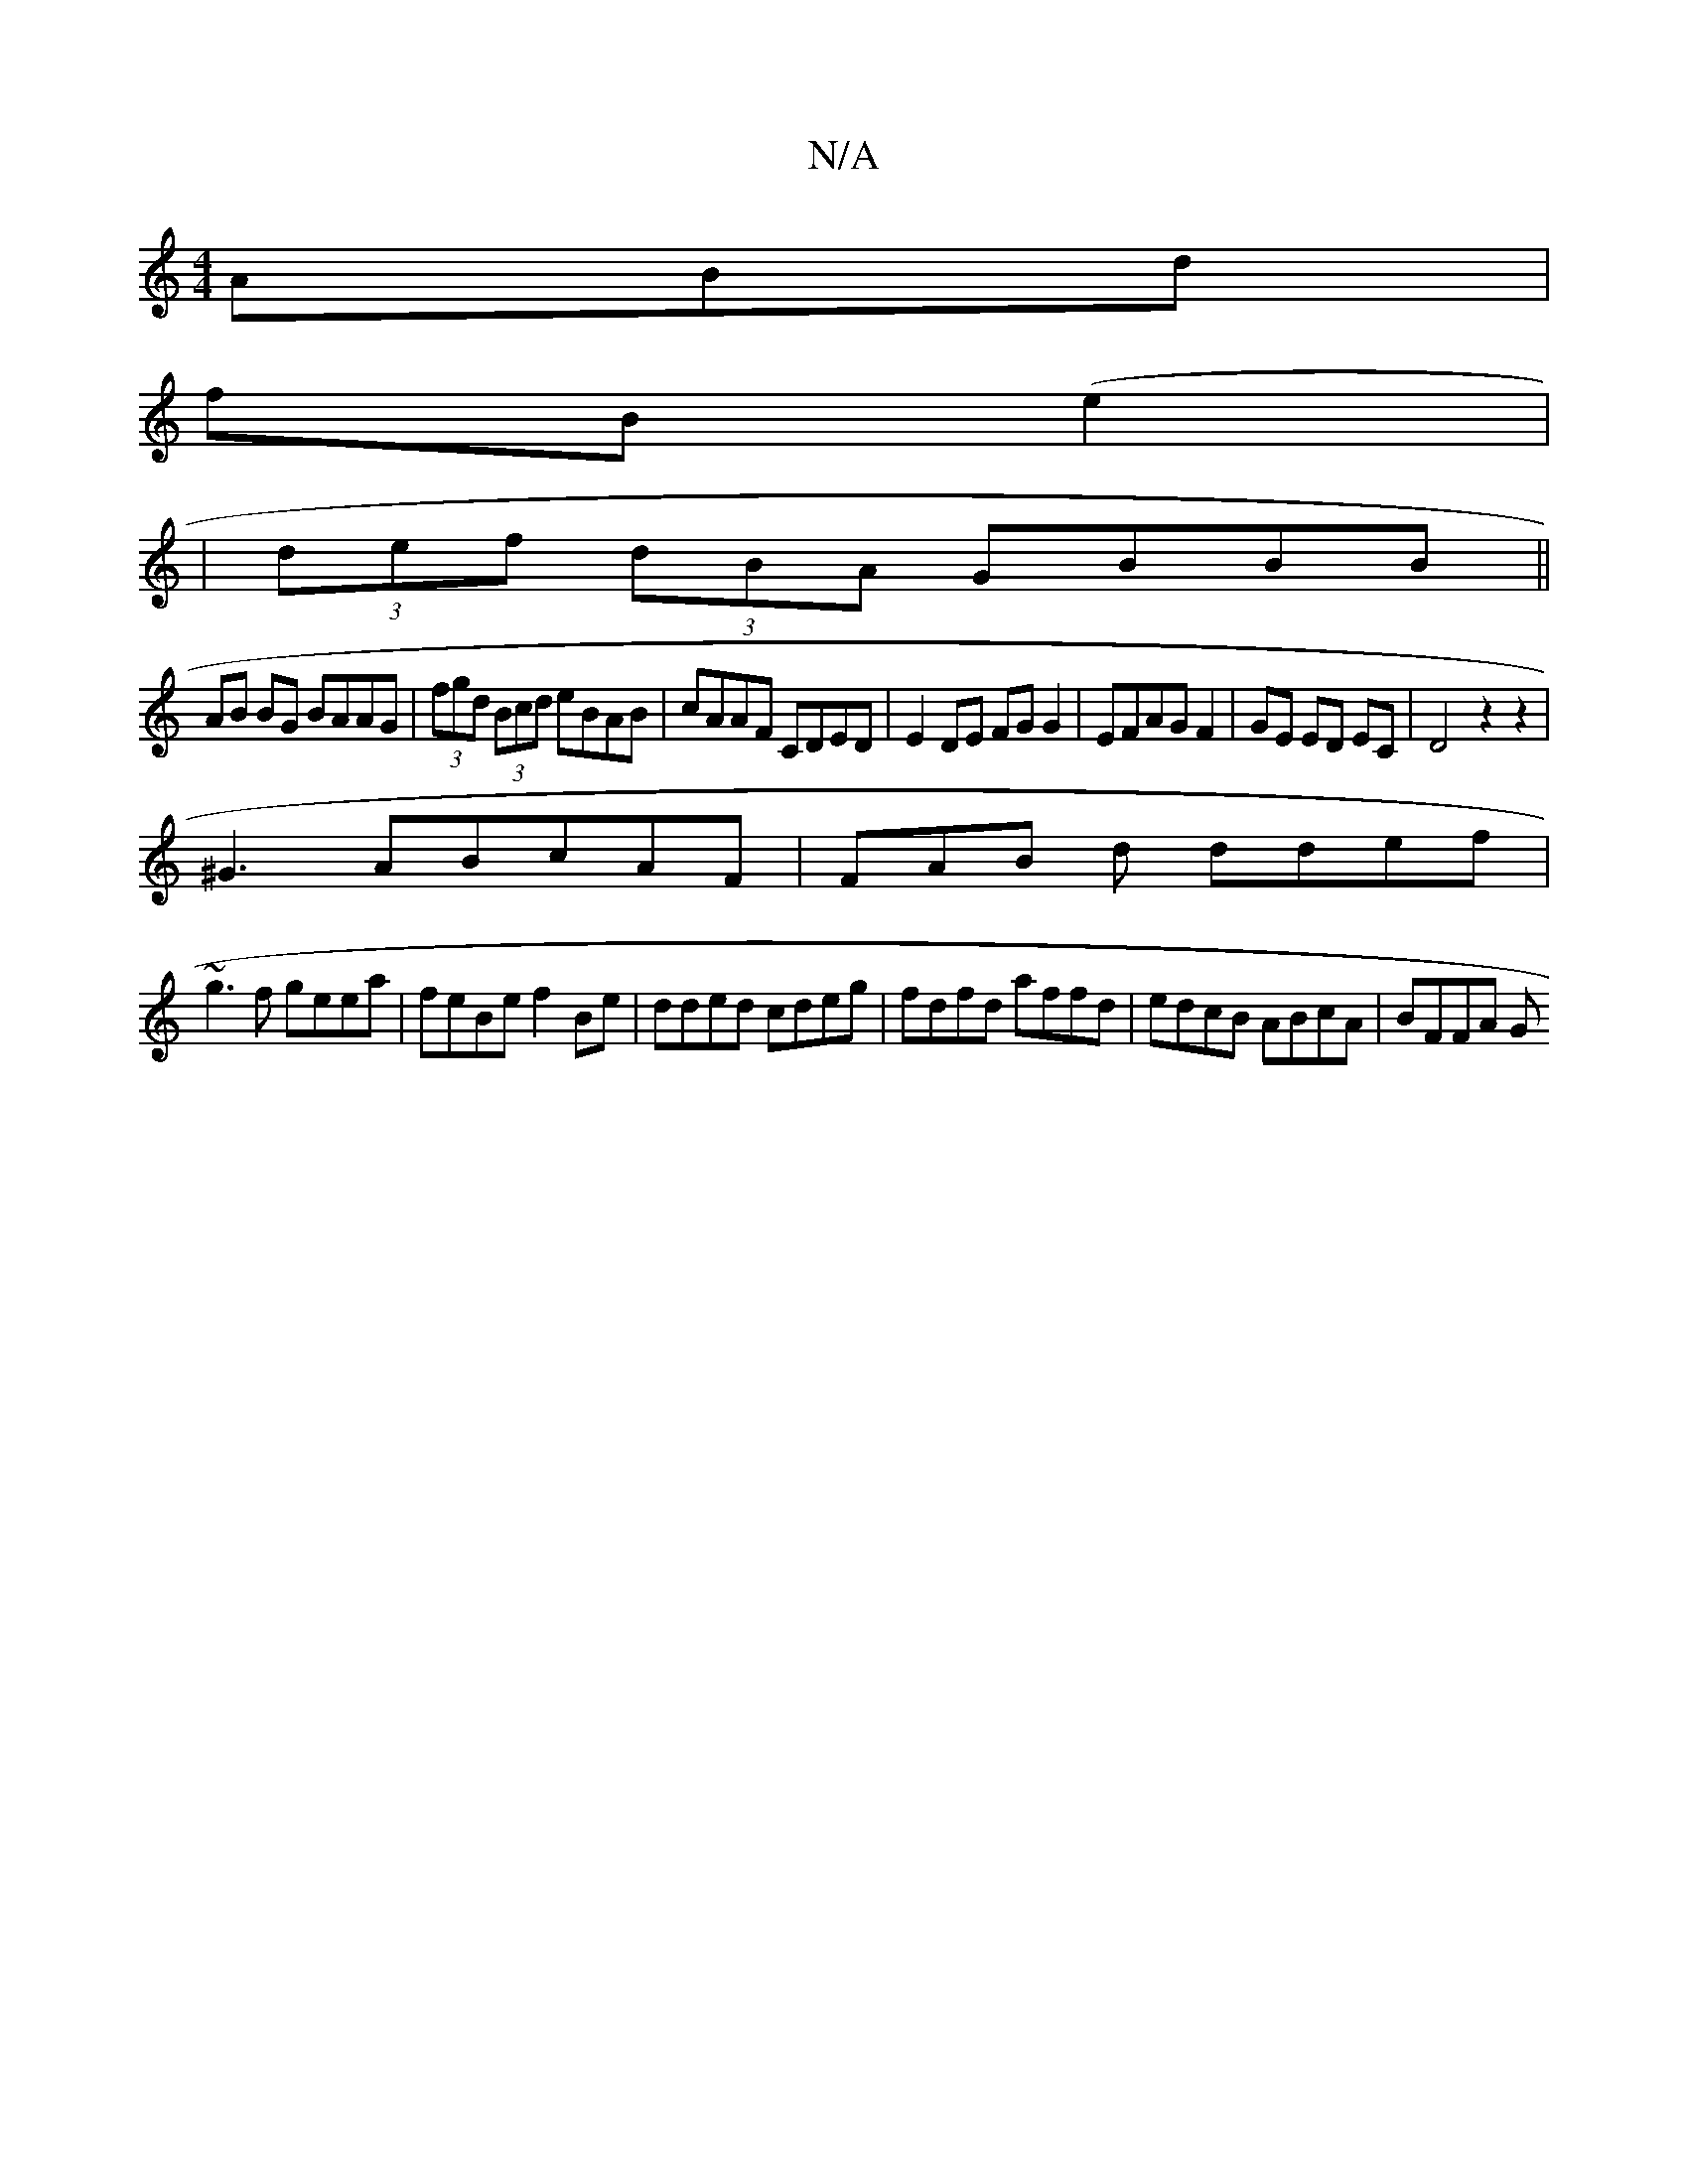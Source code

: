 X:1
T:N/A
M:4/4
R:N/A
K:Cmajor
ABd|
fB(e2|
|(3def (3dBA GBBB ||
AB BG BAAG | (3fgd (3Bcd eBAB|cAAF CDED|E2 DE FGG2|EFAG F2|GE ED EC|D4z2z2 |
^G3ABcAF | FAB d ddef |
~g3f geea | feBe f2Be | dded cdeg | fdfd affd | edcB ABcA | BFFA G